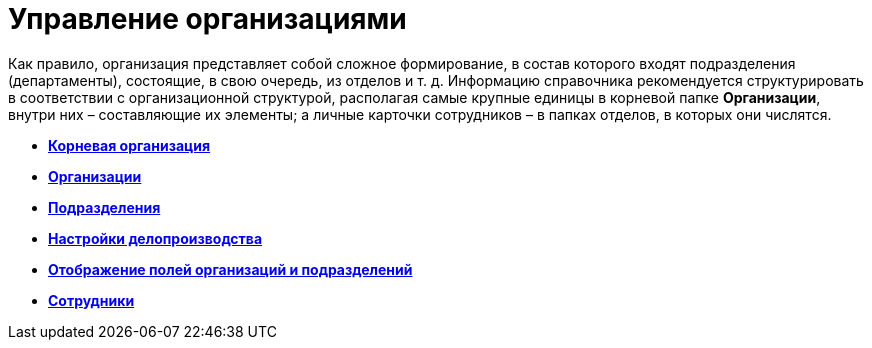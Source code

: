= Управление организациями

Как правило, организация представляет собой сложное формирование, в состав которого входят подразделения (департаменты), состоящие, в свою очередь, из отделов и т. д. Информацию справочника рекомендуется структурировать в соответствии с организационной структурой, располагая самые крупные единицы в корневой папке *Организации*, внутри них – составляющие их элементы; а личные карточки сотрудников – в папках отделов, в которых они числятся.

* *xref:../pages/staff_Organization_root.adoc[Корневая организация]* +
* *xref:../pages/staff_Organization.adoc[Организации]* +
* *xref:../pages/staff_Department.adoc[Подразделения]* +
* *xref:../pages/staff_Deloproisvodstvo.adoc[Настройки делопроизводства]* +
* *xref:../pages/staff_Set_DepartmentFields_View.adoc[Отображение полей организаций и подразделений]* +
* *xref:../pages/staff_Employee.adoc[Сотрудники]* +

